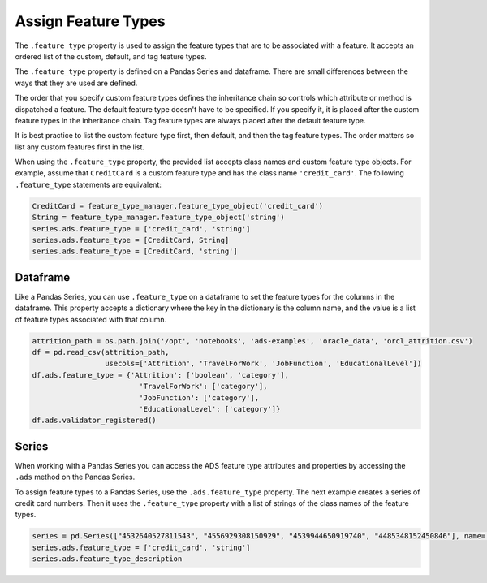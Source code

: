 Assign Feature Types
********************

The ``.feature_type`` property is used to assign the feature types that are to be associated with a feature. It accepts an ordered list of the custom, default, and tag feature types. 

The ``.feature_type`` property is defined on a Pandas Series and dataframe. There are small differences between the ways that they are used are defined.

The order that you specify custom feature types defines the inheritance chain so controls which attribute or method is dispatched a feature. The default feature type doesn't have to be specified. If you specify it, it is placed after the custom feature types in the inheritance chain. Tag feature types are always placed after the default feature type. 

It is best practice to list the custom feature type first, then default, and then the tag feature types. The order matters so list any custom features first in the list.

When using the ``.feature_type`` property, the provided list accepts class names and custom feature type objects. For example, assume that ``CreditCard`` is a custom feature type and has the class name ``'credit_card'``. The following ``.feature_type`` statements are equivalent:

.. code-block:: python3

   CreditCard = feature_type_manager.feature_type_object('credit_card')
   String = feature_type_manager.feature_type_object('string')
   series.ads.feature_type = ['credit_card', 'string']
   series.ads.feature_type = [CreditCard, String]
   series.ads.feature_type = [CreditCard, 'string']

Dataframe
=========

Like a Pandas Series, you can use ``.feature_type`` on a dataframe to set the feature types for the columns in the dataframe. This property accepts a dictionary where the key in the dictionary is the column name, and the value is a list of feature types associated with that column.

.. code-block:: python3

    attrition_path = os.path.join('/opt', 'notebooks', 'ads-examples', 'oracle_data', 'orcl_attrition.csv')
    df = pd.read_csv(attrition_path, 
                     usecols=['Attrition', 'TravelForWork', 'JobFunction', 'EducationalLevel'])
    df.ads.feature_type = {'Attrition': ['boolean', 'category'],
                             'TravelForWork': ['category'],
                             'JobFunction': ['category'],
                             'EducationalLevel': ['category']}
    df.ads.validator_registered()


.. image:: figures/ads_feature_type_3.png

Series
======

When working with a Pandas Series you can access the ADS feature type attributes and properties by accessing the ``.ads`` method on
the Pandas Series.

To assign feature types to a Pandas Series, use the ``.ads.feature_type`` property. The next example creates a series of credit card numbers.  Then it uses the ``.feature_type`` property with a list of strings of the class names of the feature types.

.. code-block:: python3

    series = pd.Series(["4532640527811543", "4556929308150929", "4539944650919740", "4485348152450846"], name='Credit Card')
    series.ads.feature_type = ['credit_card', 'string']
    series.ads.feature_type_description

.. image:: figures/ads_feature_type_2.png

